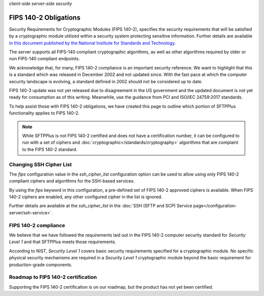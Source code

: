.. container:: tags pull-left

    `client-side`
    `server-side`
    `security`


FIPS 140-2 Obligations
######################

Security Requirements for Cryptographic Modules (FIPS 140-2), specifies the
security requirements that will be satisfied by a cryptographic
module utilized within a security system protecting sensitive information.
Further details are available `in this document published by the National Institute for Standards and Technology <http://csrc.nist.gov/publications/fips/fips140-2/fips1402.pdf>`_.

The server supports all FIPS-140 compliant cryptographic algorithms, as well
as other algorithms required by older or non FIPS-140 compliant endpoints.

We acknowledge that, for many, FIPS 140-2 compliance is an important security
reference.
We want to highlight that this is a standard which was released in
December 2002 and not updated since.
With the fast pace at which the computer security landscape is evolving,
a standard defined in 2002 should not be considered up to date.

FIPS 140-3 update was not yet released due to disagreement in the US
government and the updated document is not yet ready for consumption
as of this writing.
Meanwhile, use the guidance from PCI and ISO/IEC 24759:2017 standards.

To help assist those with FIPS 140-2 obligations, we have created
this page to outline which portion of SFTPPlus functionality applies to FIPS
140-2.

..  note::

    While SFTPPlus is not FIPS 140-2 certified and does not have a
    certification number, it can be configured to run with a set of ciphers and
    :doc:`cryptographic</standards/cryptography>` algorithms that are
    complaint to the FIPS 140-2 standard.


Changing SSH Cipher List
========================

The `fips` configuration value in the `ssh_cipher_list` configuration option
can be used to allow using only FIPS 140-2 compliant ciphers and algorithms for
the SSH-based services.

By using the `fips` keyword in this configuration, a pre-defined set of FIPS
140-2 approved ciphers is available.
When FIPS 140-2 ciphers are enabled, any other configured cipher in the list is
ignored.

Further details are available at the `ssh_cipher_list` in the
:doc:`SSH (SFTP and SCP) Service page</configuration-server/ssh-service>`.


FIPS 140-2 compliance
=====================

We believe that we have followed the requirements laid out in the FIPS 140-2
computer security standard for *Security Level 1* and that SFTPPlus meets
those requirements.

According to NIST, *Security Level 1* covers basic security requirements
specified for a cryptographic module.
No specific physical security mechanisms are required in a *Security
Level 1* cryptographic module beyond the basic requirement for production-grade
components.


Roadmap to FIPS 140-2 certification
===================================

Supporting the FIPS 140-2 certification is on our roadmap, but the product
has not yet been certified.

